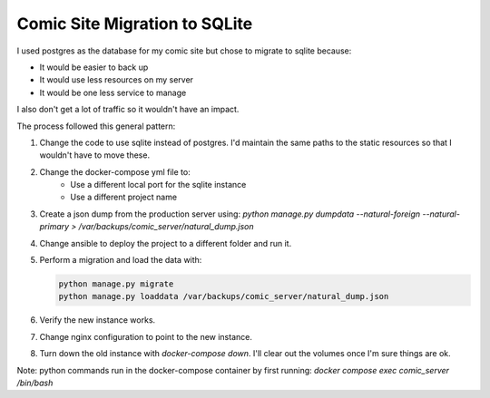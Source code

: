##############################
Comic Site Migration to SQLite
##############################

I used postgres as the database for my comic site but chose to migrate to sqlite
because:

- It would be easier to back up
- It would use less resources on my server
- It would be one less service to manage

I also don't get a lot of traffic so it wouldn't have an impact.

The process followed this general pattern:

1. Change the code to use sqlite instead of postgres. I'd maintain the same
   paths to the static resources so that I wouldn't have to move these.
2. Change the docker-compose yml file to:
    - Use a different local port for the sqlite instance
    - Use a different project name
3. Create a json dump from the production server using:
   `python manage.py dumpdata --natural-foreign --natural-primary > /var/backups/comic_server/natural_dump.json`
4. Change ansible to deploy the project to a different folder and run it.
5. Perform a migration and load the data with:

   .. code-block:: lua

        python manage.py migrate
        python manage.py loaddata /var/backups/comic_server/natural_dump.json
   
6. Verify the new instance works.
7. Change nginx configuration to point to the new instance.
8. Turn down the old instance with `docker-compose down`. I'll clear out the
   volumes once I'm sure things are ok.


Note: python commands run in the docker-compose container by first running:
`docker compose exec comic_server /bin/bash`
